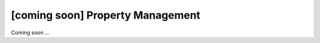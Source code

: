 [coming soon] Property Management
================================================================================

Coming soon ...